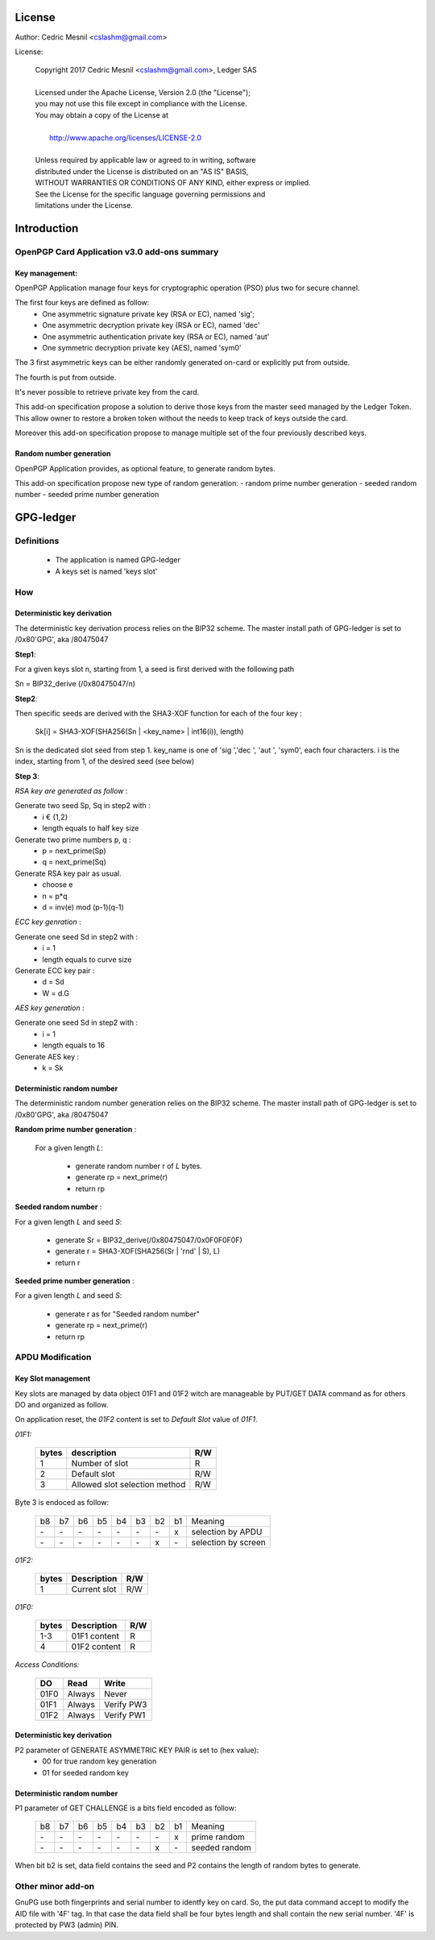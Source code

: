 License
=======

Author: Cedric Mesnil <cslashm@gmail.com>

License:


  | Copyright 2017 Cedric Mesnil <cslashm@gmail.com>, Ledger SAS
  |
  | Licensed under the Apache License, Version 2.0 (the "License");
  | you may not use this file except in compliance with the License.
  | You may obtain a copy of the License at
  |
  |   http://www.apache.org/licenses/LICENSE-2.0
  |
  | Unless required by applicable law or agreed to in writing, software
  | distributed under the License is distributed on an "AS IS" BASIS,
  | WITHOUT WARRANTIES OR CONDITIONS OF ANY KIND, either express or implied.
  | See the License for the specific language governing permissions and
  | limitations under the License.



Introduction
============

OpenPGP Card Application v3.0 add-ons summary
---------------------------------------------

Key management:
~~~~~~~~~~~~~~~

OpenPGP Application manage four keys for cryptographic operation (PSO) plus two
for secure channel.

The first four keys are defined as follow:
  - One asymmetric signature  private key (RSA or EC), named 'sig';
  - One asymmetric decryption private key (RSA or EC), named 'dec'
  - One asymmetric authentication private key (RSA or EC), named 'aut'
  - One symmetric decryption private key (AES), named 'sym0'

The 3 first asymmetric keys can be either randomly generated on-card or
explicitly put from outside.

The fourth is put from outside.

It's never possible to retrieve private key from the card.

This add-on specification propose a solution to derive those keys from the
master seed managed by the Ledger Token.
This allow owner to restore a broken token without the needs to keep track of keys
outside the card.

Moreover this add-on specification propose to manage multiple set of the
four previously described keys.

Random number generation
~~~~~~~~~~~~~~~~~~~~~~~~

OpenPGP Application provides, as optional feature, to generate random bytes.

This add-on specification propose new type of random generation:
- random prime number generation
- seeded random number
- seeded prime number generation


GPG-ledger
==========

Definitions
-----------

  - The application is named GPG-ledger
  - A  keys set is named 'keys slot'

How
---

Deterministic key derivation
~~~~~~~~~~~~~~~~~~~~~~~~~~~~

The deterministic key derivation process relies on the BIP32 scheme.
The master install path of GPG-ledger is set to /0x80'GPG', aka /80475047

**Step1**:

For a given keys slot n, starting from 1, a seed is first derived with the following path

Sn = BIP32_derive (/0x80475047/n)

**Step2**:

Then specific seeds are derived with the SHA3-XOF function for each of the four key :

 Sk[i] = SHA3-XOF(SHA256(Sn \| <key_name> \| int16(i)), length)

Sn is the dedicated slot seed from step 1.
key_name is one of 'sig ','dec ', 'aut ', 'sym0', each four characters.
i is the index, starting from 1, of the desired seed (see below)


**Step 3**:

*RSA key are generated as follow* :

Generate two seed Sp, Sq in step2 with :
  - i € {1,2}
  - length equals to half key size

Generate two prime numbers p, q :
  - p = next_prime(Sp)
  - q = next_prime(Sq)

Generate RSA key pair as usual.
  - choose e
  - n = p*q
  - d = inv(e) mod (p-1)(q-1)

*ECC key genration* :

Generate one seed Sd in step2 with :
  - i = 1
  - length equals to curve size

Generate ECC key pair :
  - d = Sd
  - W = d.G


*AES key generation* :

Generate one seed Sd in step2 with :
  - i = 1
  - length equals to 16

Generate AES key :
  - k = Sk

Deterministic random number
~~~~~~~~~~~~~~~~~~~~~~~~~~~

The deterministic random number generation relies on the BIP32 scheme.
The master install path of GPG-ledger is set to /0x80'GPG', aka /80475047

**Random prime number generation** :

 For a given length *L*:

  - generate random number r of *L* bytes.
  - generate rp = next_prime(r)
  - return rp

**Seeded random number** :

For a given length *L* and seed *S*:

  - generate Sr = BIP32_derive(/0x80475047/0x0F0F0F0F)
  - generate r = SHA3-XOF(SHA256(Sr \| 'rnd' \| S), L)
  - return r

**Seeded prime number generation** :

For a given length *L* and seed *S*:

  - generate r as for "Seeded random number"
  - generate rp = next_prime(r)
  - return rp


APDU Modification
-----------------

Key Slot management
~~~~~~~~~~~~~~~~~~~~

Key slots are managed by data object 01F1 and 01F2 witch are 
manageable by PUT/GET DATA command as for others DO and organized as follow.

On application reset, the *01F2* content is set to *Default Slot* value
of *01F1*.

*01F1:*

  +------+--------------------------------------------------+--------+
  |bytes |    description                                   |  R/W   |
  +======+==================================================+========+
  |   1  |  Number of slot                                  |  R     |
  +------+--------------------------------------------------+--------+
  |   2  |  Default slot                                    |  R/W   |
  +------+--------------------------------------------------+--------+
  |   3  |  Allowed slot selection method                   |  R/W   |
  +------+--------------------------------------------------+--------+

Byte 3 is endoced as follow:

  +----+----+----+----+----+----+----+----+-------------------------+
  | b8 | b7 | b6 | b5 | b4 | b3 | b2 | b1 | Meaning                 |
  +----+----+----+----+----+----+----+----+-------------------------+
  | \- | \- | \- | \- | \- | \- | \- | x  | selection by APDU       |
  +----+----+----+----+----+----+----+----+-------------------------+
  | \- | \- | \- | \- | \- | \- | x  | \- | selection by screen     |
  +----+----+----+----+----+----+----+----+-------------------------+

 
  

*01F2:*

  +------+--------------------------------------------------+--------+
  |bytes |  Description                                     |  R/W   |
  +======+==================================================+========+
  |   1  |  Current slot                                    |  R/W   |
  +------+--------------------------------------------------+--------+

*01F0:*

  +------+--------------------------------------------------+--------+
  |bytes |  Description                                     |  R/W   |
  +======+==================================================+========+
  |  1-3 |   01F1 content                                   |  R     |
  +------+--------------------------------------------------+--------+
  |   4  |   01F2 content                                   |  R     |
  +------+--------------------------------------------------+--------+


*Access Conditions:*

  +-------+------------+-------------+
  |   DO  |    Read    |    Write    |
  +=======+============+=============+
  |  01F0 |  Always    |    Never    |
  +-------+------------+-------------+
  |  01F1 |  Always    |  Verify PW3 |
  +-------+------------+-------------+
  |  01F2 |  Always    |  Verify PW1 |
  +-------+------------+-------------+



Deterministic key derivation
~~~~~~~~~~~~~~~~~~~~~~~~~~~~

P2 parameter of GENERATE ASYMMETRIC KEY PAIR is set to (hex value):
  - 00 for true random key generation
  - 01 for seeded random key


Deterministic random number
~~~~~~~~~~~~~~~~~~~~~~~~~~~

P1 parameter of GET CHALLENGE is a bits field encoded as follow:

  +----+-----+----+----+----+----+----+----+-------------------------+
  | b8 |  b7 | b6 | b5 | b4 | b3 | b2 | b1 | Meaning                 |
  +----+-----+----+----+----+----+----+----+-------------------------+
  | \- | \-  | \- | \- | \- | \- | \- | x  | prime random            |
  +----+-----+----+----+----+----+----+----+-------------------------+
  | \- | \-  | \- | \- | \- | \- |  x | \- | seeded random           |
  +----+-----+----+----+----+----+----+----+-------------------------+


When bit b2 is set, data field contains the seed and P2 contains
the length of random bytes to generate.


Other minor add-on
------------------

GnuPG use both fingerprints and serial number to identfy key on card.
So, the put data command accept to modify the AID file with '4F' tag.
In that case the data field shall be four bytes length and shall contain 
the new serial number. '4F' is protected by PW3 (admin) PIN.
